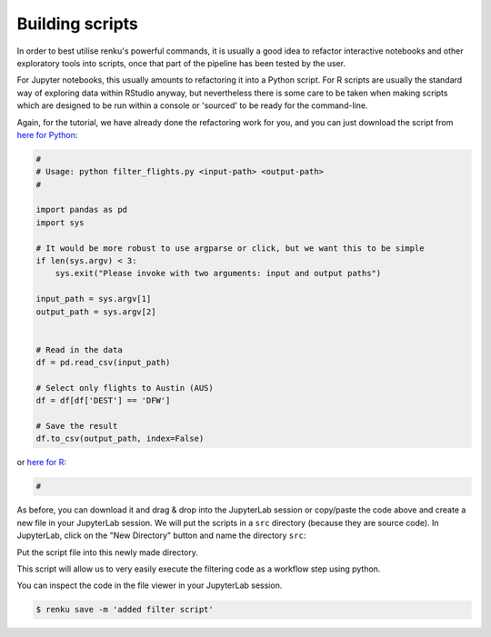 .. _building_scripts:

Building scripts
----------------

In order to best utilise renku's powerful commands, it is usually a good idea
to refactor interactive notebooks and other exploratory tools into scripts,
once that part of the pipeline has been tested by the user.

For Jupyter notebooks, this usually amounts to refactoring it into a Python
script. For R scripts are usually the standard way of exploring data within
RStudio anyway, but nevertheless there is some care to be taken when making
scripts which are designed to be run within a console or 'sourced' to be 
ready for the command-line.


Again, for the tutorial, we have already done the refactoring work for you, and
you can just download the script from `here for Python
<https://renkulab.io/projects/renku-tutorials/renku-tutorial-flights-material/files/blob/src/filter_flights.py>`_:

.. code-block:: python

    #
    # Usage: python filter_flights.py <input-path> <output-path>
    #

    import pandas as pd
    import sys

    # It would be more robust to use argparse or click, but we want this to be simple
    if len(sys.argv) < 3:
        sys.exit("Please invoke with two arguments: input and output paths")

    input_path = sys.argv[1]
    output_path = sys.argv[2]


    # Read in the data
    df = pd.read_csv(input_path)

    # Select only flights to Austin (AUS)
    df = df[df['DEST'] == 'DFW']

    # Save the result
    df.to_csv(output_path, index=False)

or `here for R <https://renkulab.io/projects>`_:

.. code-block:: r

    #

As before, you can download it and drag & drop into the JupyterLab session or
copy/paste the code above and create a new file in your JupyterLab session. We
will put the scripts in a ``src`` directory (because they are source code). In
JupyterLab, click on the "New Directory" button and name the directory ``src``:

.. image:: ../../_static/images/jupyterlab-new-directory.png
    :width: 85%
    :align: center
    :alt: Create a new directory in JupyterLab


Put the script file into this newly made directory.

This script will allow us to very easily execute the filtering code as a workflow
step using python.

You can inspect the code in the file viewer in your JupyterLab session.

.. code-block:: console

    $ renku save -m 'added filter script'
